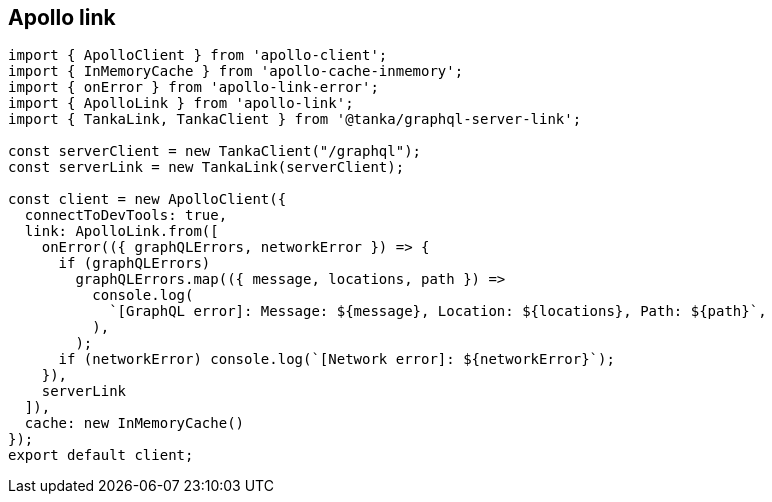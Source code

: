== Apollo link

[source,js]
----
import { ApolloClient } from 'apollo-client';
import { InMemoryCache } from 'apollo-cache-inmemory';
import { onError } from 'apollo-link-error';
import { ApolloLink } from 'apollo-link';
import { TankaLink, TankaClient } from '@tanka/graphql-server-link';

const serverClient = new TankaClient("/graphql");
const serverLink = new TankaLink(serverClient);

const client = new ApolloClient({
  connectToDevTools: true,
  link: ApolloLink.from([
    onError(({ graphQLErrors, networkError }) => {
      if (graphQLErrors)
        graphQLErrors.map(({ message, locations, path }) =>
          console.log(
            `[GraphQL error]: Message: ${message}, Location: ${locations}, Path: ${path}`,
          ),
        );
      if (networkError) console.log(`[Network error]: ${networkError}`);
    }),
    serverLink
  ]),
  cache: new InMemoryCache()
});
export default client;
----
